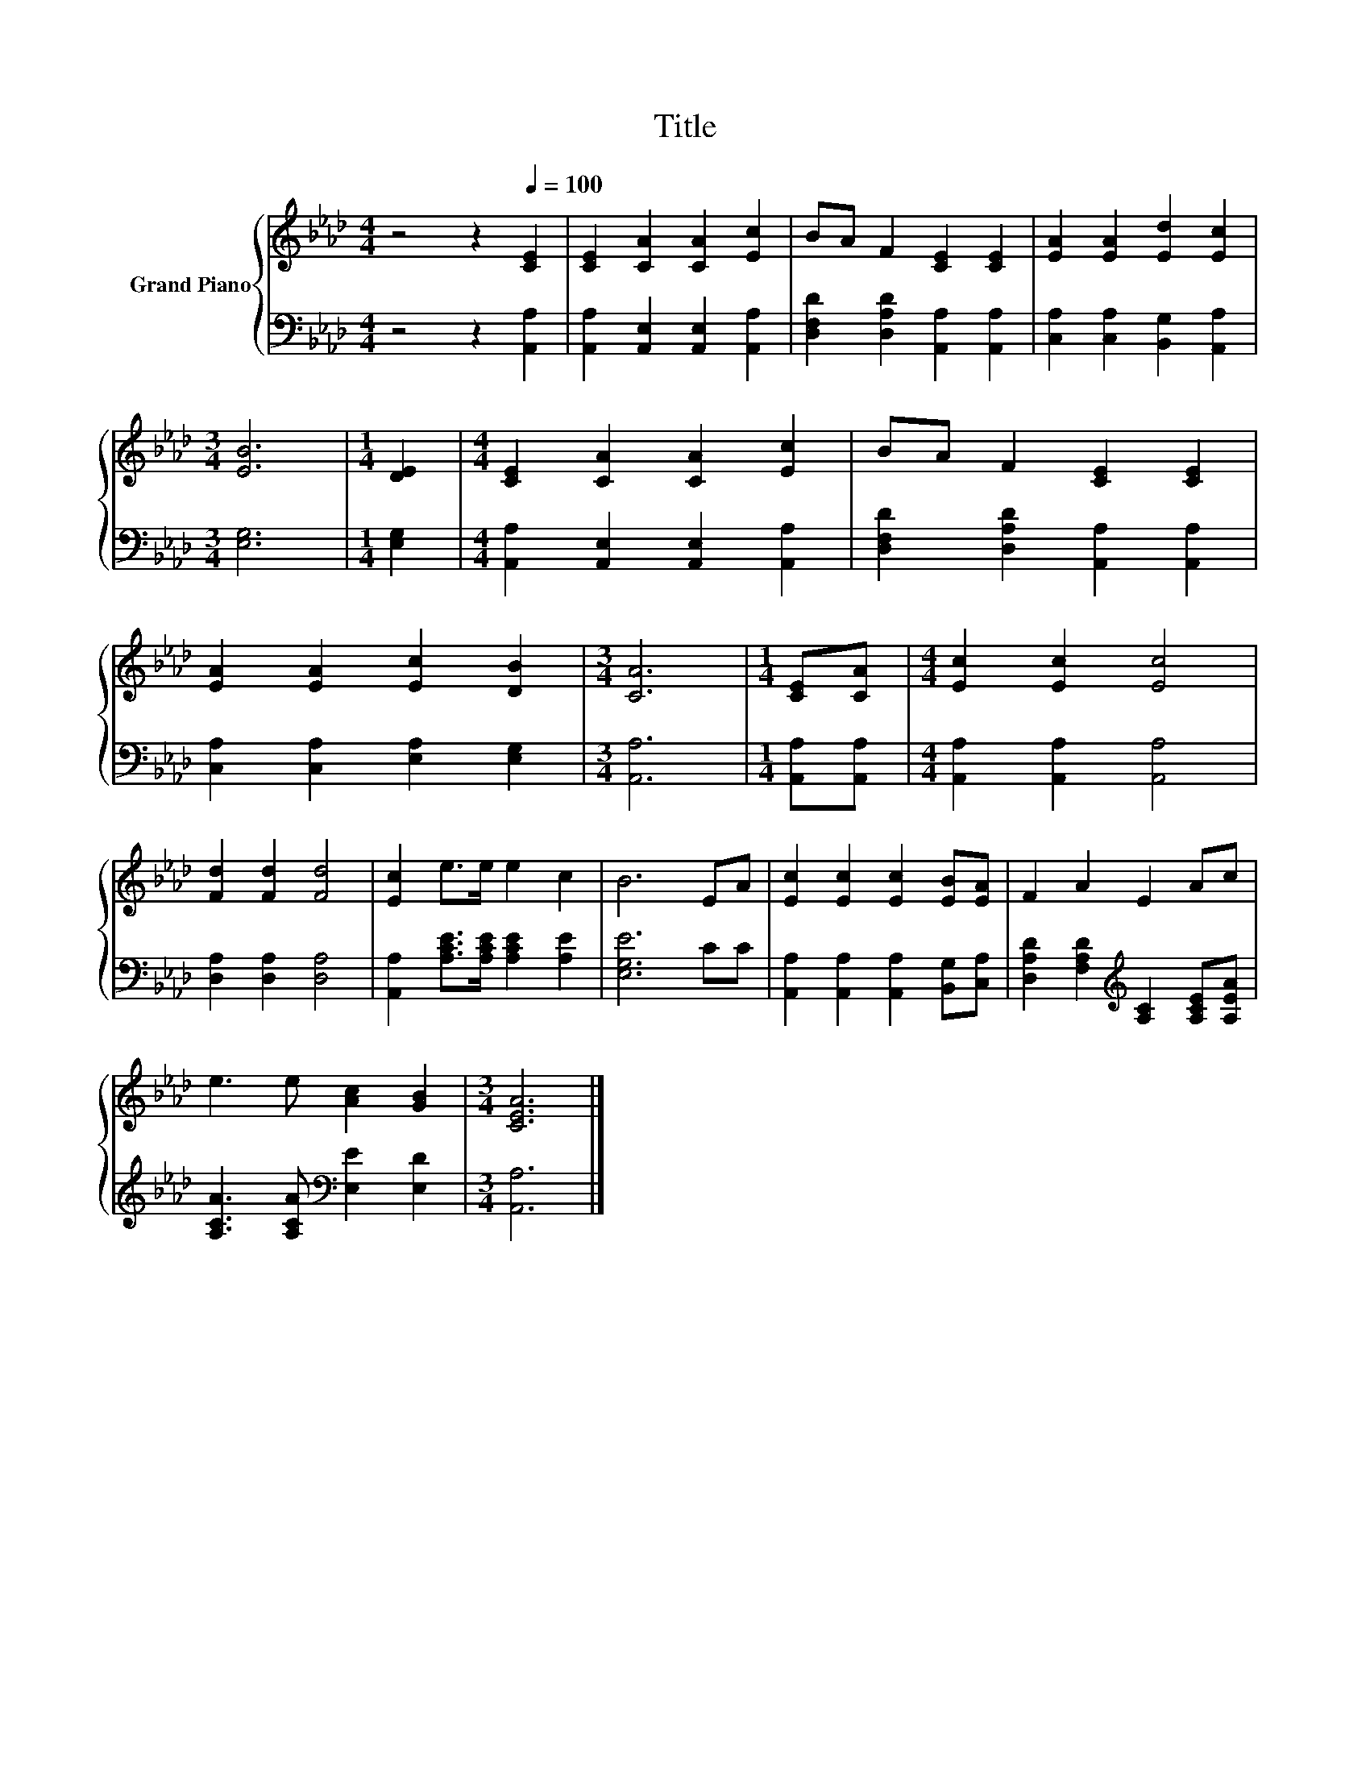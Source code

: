 X:1
T:Title
%%score { 1 | 2 }
L:1/8
M:4/4
K:Ab
V:1 treble nm="Grand Piano"
V:2 bass 
V:1
 z4 z2[Q:1/4=100] [CE]2 | [CE]2 [CA]2 [CA]2 [Ec]2 | BA F2 [CE]2 [CE]2 | [EA]2 [EA]2 [Ed]2 [Ec]2 | %4
[M:3/4] [EB]6 |[M:1/4] [DE]2 |[M:4/4] [CE]2 [CA]2 [CA]2 [Ec]2 | BA F2 [CE]2 [CE]2 | %8
 [EA]2 [EA]2 [Ec]2 [DB]2 |[M:3/4] [CA]6 |[M:1/4] [CE][CA] |[M:4/4] [Ec]2 [Ec]2 [Ec]4 | %12
 [Fd]2 [Fd]2 [Fd]4 | [Ec]2 e>e e2 c2 | B6 EA | [Ec]2 [Ec]2 [Ec]2 [EB][EA] | F2 A2 E2 Ac | %17
 e3 e [Ac]2 [GB]2 |[M:3/4] [CEA]6 |] %19
V:2
 z4 z2 [A,,A,]2 | [A,,A,]2 [A,,E,]2 [A,,E,]2 [A,,A,]2 | [D,F,D]2 [D,A,D]2 [A,,A,]2 [A,,A,]2 | %3
 [C,A,]2 [C,A,]2 [B,,G,]2 [A,,A,]2 |[M:3/4] [E,G,]6 |[M:1/4] [E,G,]2 | %6
[M:4/4] [A,,A,]2 [A,,E,]2 [A,,E,]2 [A,,A,]2 | [D,F,D]2 [D,A,D]2 [A,,A,]2 [A,,A,]2 | %8
 [C,A,]2 [C,A,]2 [E,A,]2 [E,G,]2 |[M:3/4] [A,,A,]6 |[M:1/4] [A,,A,][A,,A,] | %11
[M:4/4] [A,,A,]2 [A,,A,]2 [A,,A,]4 | [D,A,]2 [D,A,]2 [D,A,]4 | %13
 [A,,A,]2 [A,CE]>[A,CE] [A,CE]2 [A,E]2 | [E,G,E]6 CC | [A,,A,]2 [A,,A,]2 [A,,A,]2 [B,,G,][C,A,] | %16
 [D,A,D]2 [F,A,D]2[K:treble] [A,C]2 [A,CE][A,EA] | [A,CA]3 [A,CA][K:bass] [E,E]2 [E,D]2 | %18
[M:3/4] [A,,A,]6 |] %19

